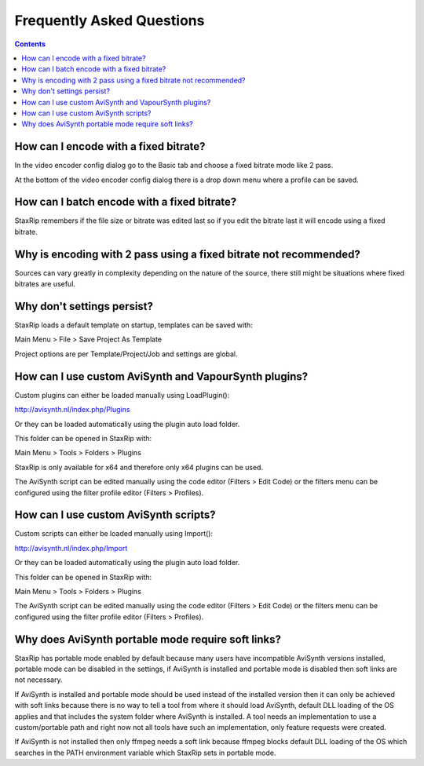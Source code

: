 
==========================
Frequently Asked Questions
==========================

.. contents::

How can I encode with a fixed bitrate?
--------------------------------------

In the video encoder config dialog go to the Basic tab and choose a fixed bitrate mode like 2 pass.

At the bottom of the video encoder config dialog there is a drop down menu where a profile can be saved.


How can I batch encode with a fixed bitrate?
--------------------------------------------

StaxRip remembers if the file size or bitrate was edited last so if you edit the bitrate last it will encode using a fixed bitrate.


Why is encoding with 2 pass using a fixed bitrate not recommended?
------------------------------------------------------------------

Sources can vary greatly in complexity depending on the nature of the source, there still might be situations where fixed bitrates are useful.


Why don't settings persist?
---------------------------

StaxRip loads a default template on startup, templates can be saved with:

Main Menu > File > Save Project As Template

Project options are per Template/Project/Job and settings are global.


How can I use custom AviSynth and VapourSynth plugins?
------------------------------------------------------

Custom plugins can either be loaded manually using LoadPlugin():

http://avisynth.nl/index.php/Plugins

Or they can be loaded automatically using the plugin auto load folder.

This folder can be opened in StaxRip with:

Main Menu > Tools > Folders > Plugins

StaxRip is only available for x64 and therefore only x64 plugins can be used.

The AviSynth script can be edited manually using the code editor (Filters > Edit Code) or the filters menu can be configured using the filter profile editor (Filters > Profiles).


How can I use custom AviSynth scripts?
--------------------------------------

Custom scripts can either be loaded manually using Import():

http://avisynth.nl/index.php/Import

Or they can be loaded automatically using the plugin auto load folder.

This folder can be opened in StaxRip with:

Main Menu > Tools > Folders > Plugins

The AviSynth script can be edited manually using the code editor (Filters > Edit Code) or the filters menu can be configured using the filter profile editor (Filters > Profiles).

Why does AviSynth portable mode require soft links?
---------------------------------------------------

StaxRip has portable mode enabled by default because many users have incompatible AviSynth versions installed, portable mode can be disabled in the settings, if AviSynth is installed and portable mode is disabled then soft links are not necessary.

If AviSynth is installed and portable mode should be used instead of the installed version then it can only be achieved with soft links because there is no way to tell a tool from where it should load AviSynth, default DLL loading of the OS applies and that includes the system folder where AviSynth is installed. A tool needs an implementation to use a custom/portable path and right now not all tools have such an implementation, only feature requests were created.

If AviSynth is not installed then only ffmpeg needs a soft link because ffmpeg blocks default DLL loading of the OS which searches in the PATH environment variable which StaxRip sets in portable mode.
